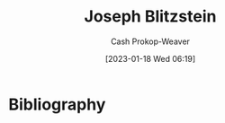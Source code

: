 :PROPERTIES:
:ID:       5bd484ff-a525-429a-92cb-7b79894f4d61
:LAST_MODIFIED: [2023-09-06 Wed 08:05]
:END:
#+title: Joseph Blitzstein
#+hugo_custom_front_matter: :slug "5bd484ff-a525-429a-92cb-7b79894f4d61"
#+author: Cash Prokop-Weaver
#+date: [2023-01-18 Wed 06:19]
#+filetags: :hastodo:person:
* TODO [#4] Flashcards :noexport:
* Bibliography
#+print_bibliography:
